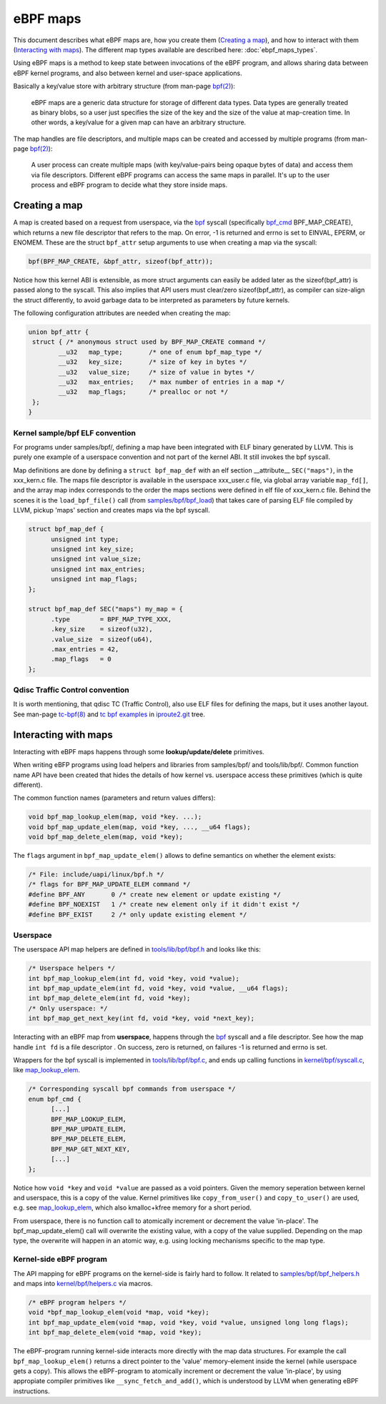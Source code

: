 =========
eBPF maps
=========

This document describes what eBPF maps are, how you create them
(`Creating a map`_), and how to interact with them (`Interacting with
maps`_).  The different map types available are described here:
:doc:`ebpf_maps_types`.

Using eBPF maps is a method to keep state between invocations of the
eBPF program, and allows sharing data between eBPF kernel programs,
and also between kernel and user-space applications.

Basically a key/value store with arbitrary structure (from man-page
`bpf(2)`_):

 eBPF maps are a generic data structure for storage of different data
 types.  Data types are generally treated as binary blobs, so a user
 just specifies the size of the key and the size of the value at
 map-creation time.  In other words, a key/value for a given map can
 have an arbitrary structure.

The map handles are file descriptors, and multiple maps can be created
and accessed by multiple programs (from man-page `bpf(2)`_):

 A user process can create multiple maps (with key/value-pairs being
 opaque bytes of data) and access them via file descriptors.
 Different eBPF programs can access the same maps in parallel.  It's
 up to the user process and eBPF program to decide what they store
 inside maps.

.. _`Creating a map`:

Creating a map
==============

A map is created based on a request from userspace, via the `bpf`_
syscall (specifically `bpf_cmd`_ BPF_MAP_CREATE), which returns a new
file descriptor that refers to the map.  On error, -1 is returned and
errno is set to EINVAL, EPERM, or ENOMEM. These are the struct
``bpf_attr`` setup arguments to use when creating a map via the
syscall:

.. code-block:: c

 bpf(BPF_MAP_CREATE, &bpf_attr, sizeof(bpf_attr));

Notice how this kernel ABI is extensible, as more struct arguments can
easily be added later as the sizeof(bpf_attr) is passed along to the
syscall.  This also implies that API users must clear/zero
sizeof(bpf_attr), as compiler can size-align the struct differently,
to avoid garbage data to be interpreted as parameters by future
kernels.

The following configuration attributes are needed when creating the map:

.. code-block:: c

 union bpf_attr {
  struct { /* anonymous struct used by BPF_MAP_CREATE command */
         __u32   map_type;       /* one of enum bpf_map_type */
         __u32   key_size;       /* size of key in bytes */
         __u32   value_size;     /* size of value in bytes */
         __u32   max_entries;    /* max number of entries in a map */
         __u32   map_flags;      /* prealloc or not */
  };
 }

.. _bpf_cmd: http://lxr.free-electrons.com/ident?i=bpf_cmd


Kernel sample/bpf ELF convention
--------------------------------

For programs under samples/bpf/, defining a map have been integrated
with ELF binary generated by LLVM.  This is purely one example of a
userspace convention and not part of the kernel ABI.  It still invokes
the bpf syscall.

Map definitions are done by defining a ``struct bpf_map_def`` with an
elf section __attribute__ ``SEC("maps")``, in the xxx_kern.c file.
The maps file descriptor is available in the userspace xxx_user.c
file, via global array variable ``map_fd[]``, and the array map index
corresponds to the order the maps sections were defined in elf file of
xxx_kern.c file.  Behind the scenes it is the ``load_bpf_file()`` call
(from `samples/bpf/bpf_load`_) that takes care of parsing ELF file
compiled by LLVM, pickup 'maps' section and creates maps via the bpf
syscall.

.. code-block:: c

  struct bpf_map_def {
	unsigned int type;
	unsigned int key_size;
	unsigned int value_size;
	unsigned int max_entries;
	unsigned int map_flags;
  };

  struct bpf_map_def SEC("maps") my_map = {
	.type        = BPF_MAP_TYPE_XXX,
	.key_size    = sizeof(u32),
	.value_size  = sizeof(u64),
	.max_entries = 42,
	.map_flags   = 0
  };

.. section links

.. _samples/bpf/bpf_load:
   https://git.kernel.org/cgit/linux/kernel/git/torvalds/linux.git/tree/samples/bpf/bpf_load.c

Qdisc Traffic Control convention
--------------------------------

It is worth mentioning, that qdisc TC (Traffic Control), also use ELF
files for defining the maps, but it uses another layout.  See man-page
`tc-bpf(8)`_ and `tc bpf examples`_ in iproute2.git_ tree.

.. _iproute2.git:
   https://git.kernel.org/cgit/linux/kernel/git/shemminger/iproute2.git/about/

.. _tc bpf examples:
   https://git.kernel.org/cgit/linux/kernel/git/shemminger/iproute2.git/tree/examples/bpf

.. _tc-bpf(8): http://man7.org/linux/man-pages/man8/tc-bpf.8.html


Interacting with maps
=====================

Interacting with eBPF maps happens through some **lookup/update/delete**
primitives.

When writing eBFP programs using load helpers and libraries from
samples/bpf/ and tools/lib/bpf/.  Common function name API have been
created that hides the details of how kernel vs. userspace access
these primitives (which is quite different).

The common function names (parameters and return values differs):

.. code-block:: c

  void bpf_map_lookup_elem(map, void *key. ...);
  void bpf_map_update_elem(map, void *key, ..., __u64 flags);
  void bpf_map_delete_elem(map, void *key);

The ``flags`` argument in ``bpf_map_update_elem()`` allows to define
semantics on whether the element exists:

.. code-block:: c

  /* File: include/uapi/linux/bpf.h */
  /* flags for BPF_MAP_UPDATE_ELEM command */
  #define BPF_ANY	0 /* create new element or update existing */
  #define BPF_NOEXIST	1 /* create new element only if it didn't exist */
  #define BPF_EXIST	2 /* only update existing element */

Userspace
---------
The userspace API map helpers are defined in `tools/lib/bpf/bpf.h`_
and looks like this:

.. code-block:: c

  /* Userspace helpers */
  int bpf_map_lookup_elem(int fd, void *key, void *value);
  int bpf_map_update_elem(int fd, void *key, void *value, __u64 flags);
  int bpf_map_delete_elem(int fd, void *key);
  /* Only userspace: */
  int bpf_map_get_next_key(int fd, void *key, void *next_key);


Interacting with an eBPF map from **userspace**, happens through the
`bpf`_ syscall and a file descriptor.  See how the map handle ``int
fd`` is a file descriptor .  On success, zero is returned, on
failures -1 is returned and errno is set.

Wrappers for the bpf syscall is implemented in `tools/lib/bpf/bpf.c`_,
and ends up calling functions in `kernel/bpf/syscall.c`_, like
`map_lookup_elem`_.

.. code-block:: c

  /* Corresponding syscall bpf commands from userspace */
  enum bpf_cmd {
	[...]
	BPF_MAP_LOOKUP_ELEM,
	BPF_MAP_UPDATE_ELEM,
	BPF_MAP_DELETE_ELEM,
	BPF_MAP_GET_NEXT_KEY,
	[...]
  };

Notice how ``void *key`` and ``void *value`` are passed as a void
pointers.  Given the memory seperation between kernel and userspace,
this is a copy of the value.  Kernel primitives like
``copy_from_user()`` and ``copy_to_user()`` are used, e.g. see
`map_lookup_elem`_, which also kmalloc+kfree memory for a short
period.

From userspace, there is no function call to atomically increment or
decrement the value 'in-place'. The bpf_map_update_elem() call will
overwrite the existing value, with a copy of the value supplied.
Depending on the map type, the overwrite will happen in an atomic way,
e.g. using locking mechanisms specific to the map type.

.. section links

.. _tools/lib/bpf/bpf.h:
   https://git.kernel.org/cgit/linux/kernel/git/torvalds/linux.git/tree/tools/lib/bpf/bpf.h

.. _tools/lib/bpf/bpf.c:
   https://git.kernel.org/cgit/linux/kernel/git/torvalds/linux.git/tree/tools/lib/bpf/bpf.c

.. _map_lookup_elem: http://lxr.free-electrons.com/ident?i=map_lookup_elem

.. _kernel/bpf/syscall.c:
   https://git.kernel.org/cgit/linux/kernel/git/torvalds/linux.git/tree/kernel/bpf/syscall.c


Kernel-side eBPF program
------------------------

The API mapping for eBPF programs on the kernel-side is fairly hard to
follow. It related to `samples/bpf/bpf_helpers.h`_ and maps into
`kernel/bpf/helpers.c`_ via macros.

.. code-block:: c

  /* eBPF program helpers */
  void *bpf_map_lookup_elem(void *map, void *key);
  int bpf_map_update_elem(void *map, void *key, void *value, unsigned long long flags);
  int bpf_map_delete_elem(void *map, void *key);

The eBPF-program running kernel-side interacts more directly with the
map data structures. For example the call ``bpf_map_lookup_elem()``
returns a direct pointer to the 'value' memory-element inside the
kernel (while userspace gets a copy).  This allows the eBPF-program to
atomically increment or decrement the value 'in-place', by using
appropiate compiler primitives like ``__sync_fetch_and_add()``, which
is understood by LLVM when generating eBPF instructions.

.. TODO::
   1. describe how verifier validate map access to be safe.
   2. describe int return codes of bpf_map_update_elem + bpf_map_delete_elem.

.. section links

.. _samples/bpf/bpf_helpers.h:
   https://git.kernel.org/cgit/linux/kernel/git/torvalds/linux.git/tree/samples/bpf/bpf_helpers.h

.. _kernel/bpf/helpers.c:
   https://git.kernel.org/cgit/linux/kernel/git/torvalds/linux.git/tree/kernel/bpf/helpers.c

.. links

.. _bpf(2): http://man7.org/linux/man-pages/man2/bpf.2.html

.. _bpf: http://man7.org/linux/man-pages/man2/bpf.2.html
